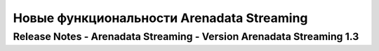 Новые функциональности Arenadata Streaming
============================================

Release Notes - Arenadata Streaming - Version Arenadata Streaming 1.3
---------------------------------------------------------------------
                    
